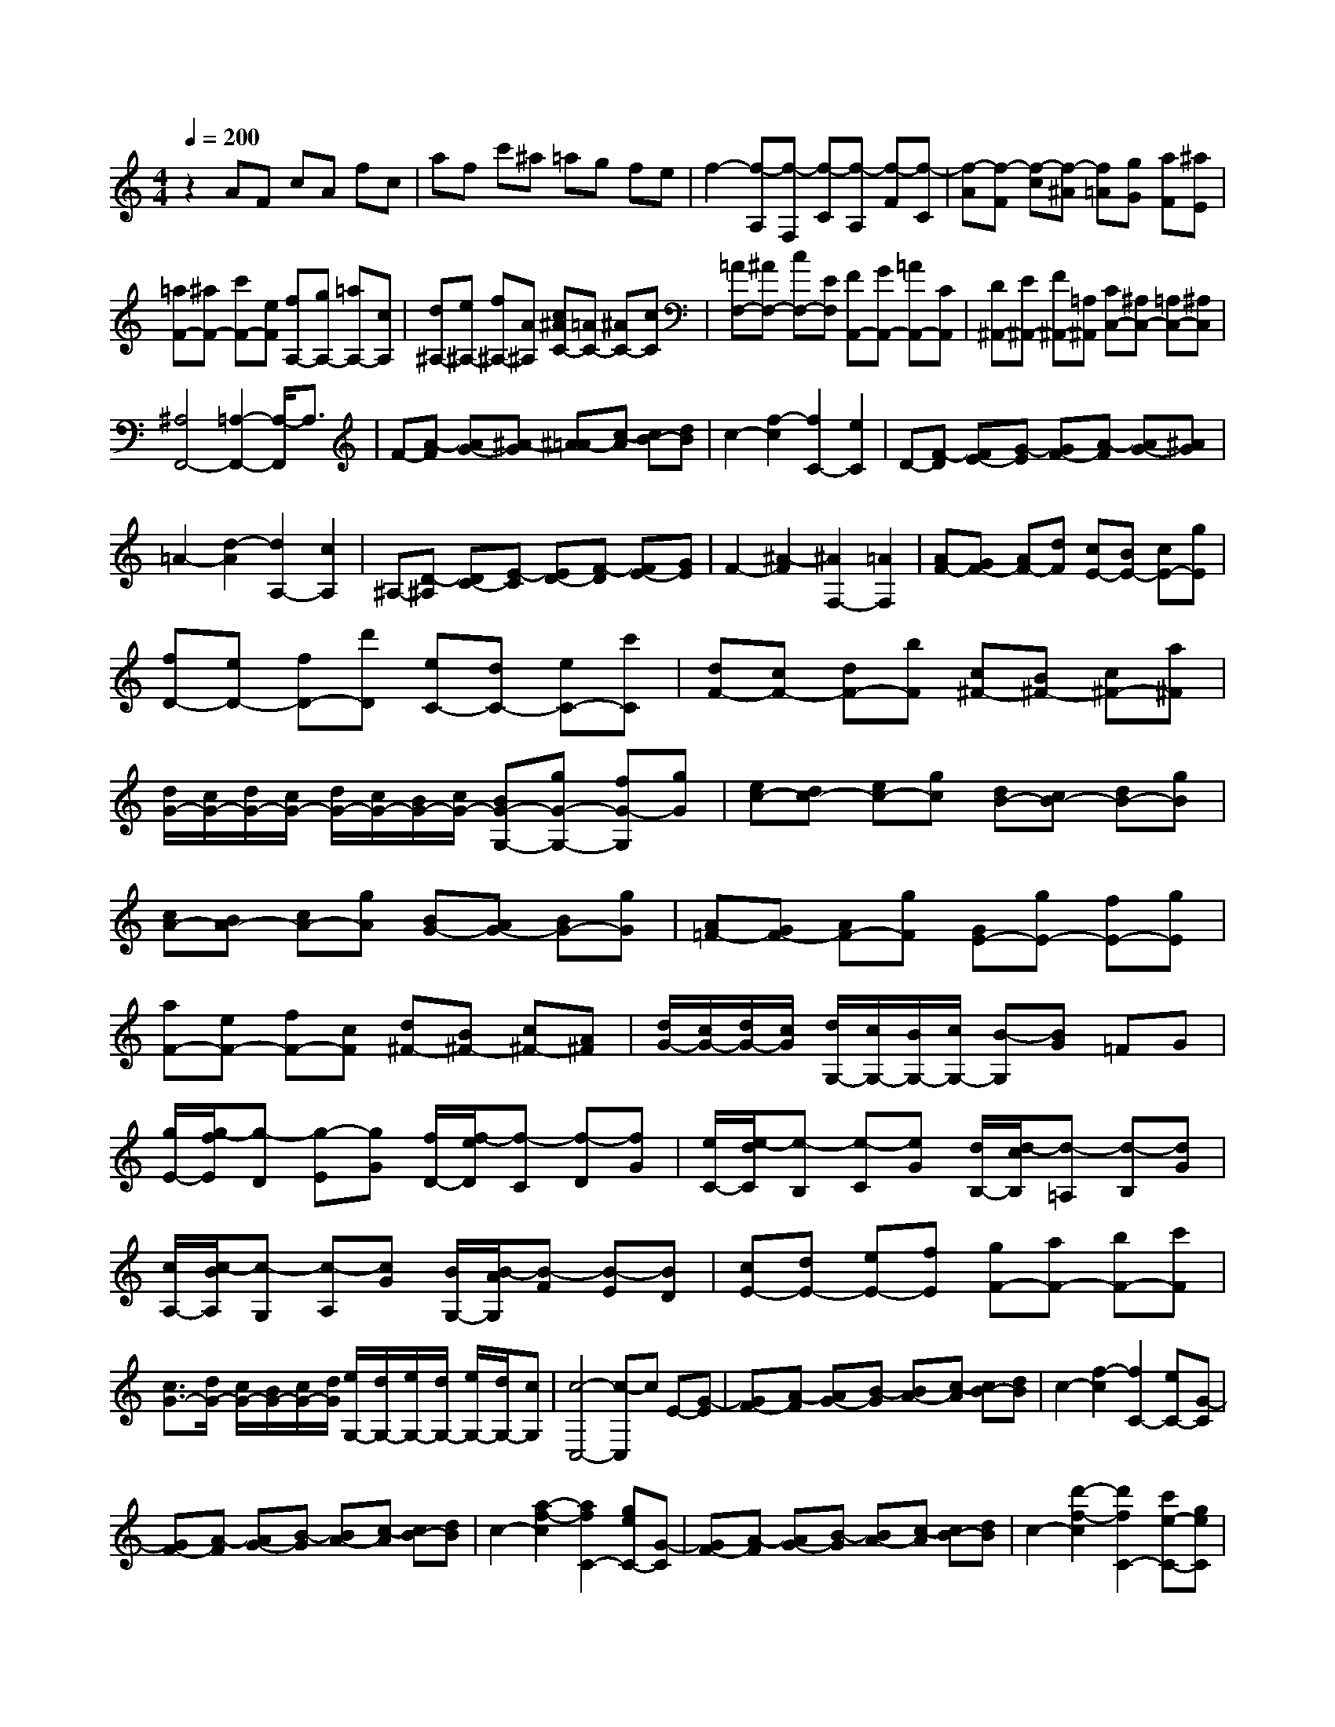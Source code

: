 % input file /home/ubuntu/MusicGeneratorQuin/training_data/scarlatti/K418.MID
X: 1
T: 
M: 4/4
L: 1/8
Q:1/4=200
% Last note suggests Lydian mode tune
K:C % 0 sharps
%(C) John Sankey 1998
%%MIDI program 6
%%MIDI program 6
%%MIDI program 6
%%MIDI program 6
%%MIDI program 6
%%MIDI program 6
%%MIDI program 6
%%MIDI program 6
%%MIDI program 6
%%MIDI program 6
%%MIDI program 6
%%MIDI program 6
z2 AF cA fc|af c'^a =ag fe|f2- [f-A,][f-F,] [f-C][f-A,] [f-F][f-C]|[f-A][f-F] [f-c][f-^A] [f=A][gG] [aF][^aE]|
[=aF-][^aF-] [c'F-][eF] [fA,-][gA,-] [=aA,-][cA,]|[d^A,-][e^A,-] [f^A,-][A^A,] [c^AC-][=AC-] [^AC-][cC]|[=AF,-][^AF,-] [cF,-][EF,] [FA,,-][GA,,-] [=AA,,-][CA,,]|[D^A,,-][E^A,,-] [F^A,,-][=A,^A,,] [CC,-][^A,C,-] [=A,C,-][^A,C,]|
[^A,4F,,4-] [=A,2-F,,2-] [A,/2-F,,/2]A,3/2|F-[A-F] [AG-][^A-G] [^A=A-][c-A] [cB-][dB]|c2- [f2-c2] [f2C2-] [e2C2]|D-[F-D] [FE-][G-E] [GF-][A-F] [AG-][^AG]|
=A2- [d2-A2] [d2A,2-] [c2A,2]|^A,-[D-^A,] [DC-][E-C] [ED-][F-D] [FE-][GE]|F2- [^A2-F2] [^A2F,2-] [=A2F,2]|[AF-][GF-] [AF-][dF] [cE-][BE-] [cE-][gE]|
[fD-][eD-] [fD-][d'D] [eC-][dC-] [eC-][c'C]|[dF-][cF-] [dF-][bF] [c^F-][B^F-] [c^F-][a^F]|[d/2G/2-][c/2G/2-][d/2G/2-][c/2G/2-] [d/2G/2-][c/2G/2-][B/2G/2-][c/2G/2-] [BG-G,-][gG-G,-] [fG-G,][gG]|[ec-][dc-] [ec-][gc] [dB-][cB-] [dB-][gB]|
[cA-][BA-] [cA-][gA] [BG-][AG-] [BG-][gG]|[A=F-][GF-] [AF-][gF] [GE-][gE-] [fE-][gE]|[aF-][eF-] [fF-][cF] [d^F-][B^F-] [c^F-][A^F]|[d/2G/2-][c/2G/2-][d/2G/2-][c/2G/2] [d/2G,/2-][c/2G,/2-][B/2G,/2-][c/2G,/2-] [B-G,][BG] =FG|
[g/2E/2-][g/2-f/2E/2][g-D] [g-E][gG] [f/2D/2-][f/2-e/2D/2][f-C] [f-D][fG]|[e/2C/2-][e/2-d/2C/2][e-B,] [e-C][eG] [d/2B,/2-][d/2-c/2B,/2][d-=A,] [d-B,][dG]|[c/2A,/2-][c/2-B/2A,/2][c-G,] [c-A,][cG] [B/2G,/2-][B/2-A/2G,/2][B-F] [B-E][BD]|[cE-][dE-] [eE-][fE] [gF-][aF-] [bF-][c'F]|
[c3/2G3/2-][d/2G/2-] [c/2G/2-][B/2G/2-][c/2G/2-][d/2G/2] [e/2G,/2-][d/2G,/2-][e/2G,/2-][d/2G,/2-] [e/2G,/2-][d/2G,/2-][cG,]|[c4-C,4-] [c-C,]c E-[G-E]|[GF-][A-F] [AG-][B-G] [BA-][c-A] [cB-][dB]|c2- [f2-c2] [f2C2-] [eC-][G-C]|
[GF-][A-F] [AG-][B-G] [BA-][c-A] [cB-][dB]|c2- [a2-f2-c2] [a2f2C2-] [geC-][G-C]|[GF-][A-F] [AG-][B-G] [BA-][c-A] [cB-][dB]|c2- [d'2-f2-c2] [d'2f2C2-] [c'e-C-][geC]|
[aF-][eF-] [fF-][dF] [c2G2-] [c/2G/2-][B/2G/2-][A/2G/2-][B/2G/2]|[B2C2-] [c3C3-]C E-[G-E]|[GF-][A-F] [AG-][B-G] [BA-][c-A] [cB-][dB]|c2- [f2-c2] [f2C2-] [eC-][G-C]|
[GF-][A-F] [AG-][B-G] [BA-][c-A] [cB-][dB]|c2- [a2-f2-c2] [a2f2C2-] [geC-][G-C]|[GF-][A-F] [AG-][B-G] [BA-][c-A] [cB-][dB]|c2- [d'2-f2-c2] [d'2f2C2-] [c'e-C-][geC]|
[aF-][eF-] [fF-][dF] [c2G2-] [B/2G/2-][c/2B/2-G/2-][BG]|[cC-][BC-] [cC-][aC] [c^F,-][B^F,-] [c^F,-][a^F,]|[d=F,-][cF,-] [dF,-][bF,] [c'E,-][gE,-] [eE,-][cE,]|[aF,-][fF,-] [dF,-][AF,] [c2G,2-] [B/2G,/2-][c/2B/2-G,/2-][B/2-G,/2]B/2|
[cC-][BC-] [c-C-][a/2-c/2C/2-][a/2C/2] [c^F,-][B^F,-] [c-^F,-][a/2-c/2^F,/2-][a/2^F,/2]|[d=F,-][cF,-] [dF,-][bF,] [c'E,-][gE,-] [eE,-][cE,]|[aF,-F,,-][fF,-F,,-] [dF,-F,,-][AF,F,,] [c2G,2-G,,2-] [c/2G,/2-G,,/2-][B/2G,/2-G,,/2-][A/2G,/2-G,,/2-][B/2G,/2G,,/2]|[B2C,2-C,,2-] [c4-C,4C,,4] [c-C,][cG,,]|
E,C, G,E, CG, EC|GF E[dD] [eC][fB,] [eC-][fC-]|[gC-][fC] [eC,-][dC,-] [cC,-][^AC,] [=A^C,-][B^C,-]|[^c^C,-][d^C,] [e=A,,-][GA,,-] [FA,,-][EA,,] [F-D,][F-A,,]|
[F-F,][F-D,] [F-A,][F-F,] [F-D][FA,] FD|AG F[eE] [fD][g^C] [fD-][gD-]|[aD-][gD] [fD,-][eD,-] [dD,-][=cD,] [^AG,-][=AG,-]|[GG,-][FG,-] [EG,-G,,-][DG,-G,,-] [^CG,-G,,-][DG,G,,] [D2-A,,2-]|
[D2A,,2-] [^C-A,,]^C F,-[A,-F,] [A,G,-][B,-G,]|[B,A,-][^C-A,] [^CB,-][D-B,] [D^C-][E-^C] [E3/2D,3/2-]D,/2-|[F3D,3-]D, F,-[D-F,] [DG,-][E-G,]|[EA,-][F-A,] [FB,-][G-B,] [G^C-][A-^C] [AD-][B-D]|
[BE-][^c-E] [^cF-][d-F] [d^G-][e-^G] [eA-][f-A]|[fB-][^g-B] [^g=c-][a-c] [ad-][bd] [b2a2e2-]|[^ge-][^fe] [eE,-][eE,-] [dE,-][eE,] [cA-][BA-]|[cA-][eA] [B=G-][AG-] [BG-][eG] [AF-][GF-]|
[AF-][eF] [GE-][FE-] [GE-][eE] [FD-][ED-]|[FD-][eD] [E=C-][eC-] [dC-][eC] [=fD-][dD-]|[eD-][cD] [dD,-][BD,-] [cD,-][A-D,] [A2E,2-]|[^GE,-][^FE,-] [EE,]E DE [e/2C/2-][e/2-d/2C/2][e-B,]|
[e-C][eE] [d/2B,/2-][d/2-c/2B,/2][d-A,] [d-B,][dE] [c/2A,/2-][c/2-B/2A,/2][c-G,]|[c-A,][cE] [B/2G,/2-][B/2-A/2G,/2][B-F,] [B-G,][BE] [A/2F,/2-][A/2-^G/2F,/2][A-E,]|[A-F,][AE] [^G/2E,/2-][^G/2-^F/2E,/2][^G-D] [^G-C][^GB,] [AC-][BC-]|[cC-][dC] [eD-][^fD-] [^gD-][aD] [cE-][BE-]|
[c-E-][a/2-c/2E/2-][a/2E/2] [^AD-][=AD-] [^A-D-][=g/2-^A/2D/2-][g/2D/2] [=A^C-][=G^C-]|[A-^C-][g/2-A/2^C/2-][g/2^C/2] [A=C-][GC-] [AC-][^fC] [^A^A,-][g^A,]|[c=A,-][aA,] [dG,-][^aG,] [^d^F,-][c'^F,] [^AG,-][=AG,-]|[^A-G,-][g/2-^A/2G,/2-][g/2G,/2] [=A^A,-][G^A,-] [A-^A,-][=f/2-A/2^A,/2-][f/2^A,/2] [GC-][=FC-]|
[G-C-][e/2-G/2C/2-][e/2C/2] [G^A,-][F^A,-] [G^A,-][e^A,] [A=A,-][fA,]|[^AG,-][gG,] [c=F,-][=aF,] [=dE,-][^aE,] [=AF,-][GF,-]|[A-F,-][f/2-A/2F,/2-][f/2F,/2] [FA,,-][EA,,-] [F-A,,-][d/2-F/2A,,/2-][d/2A,,/2] [D^A,,-][C^A,,-]|[D-^A,,-][^A/2-D/2^A,,/2-][^A/2^A,,/2] [^A,D,-][=A,D,-] [^A,D,-][G-D,] [G/2=C,/2-][F/2C,/2-][G/2C,/2-][F/2C,/2-]|
[G/2C,/2-][F/2C,/2-][E/2C,/2-][F/2C,/2-] [E2C,2] =A,-[C-A,] [C^A,-][D-^A,]|[DC-][E-C] [ED-][F-D] [FE-][GE] F2-|[^A2-F2] [^A2F,2] [=A=A,-][C-A,] [C^A,-][D-^A,]|[DC-][E-C] [ED-][F-D] [FE-][GE] F2-|
[d2-^A2-F2] [d2^A2F,2] [c=A=A,-][C-A,] [C^A,-][D-^A,]|[DC-][E-C] [ED-][F-D] [FE-][GE] F2-|[g2-^A2-F2] [g2^A2F,2-] [f=A-F,-][cAF,] [d^A,-][A^A,-]|[^A^A,-][G^A,] [F2C2-] [F/2C/2-][E/2C/2-][D/2C/2-][E/2C/2] [E2F,2-]|
[F3F,3-]F, =A,-[C-A,] [C^A,-][D-^A,]|[DC-][E-C] [ED-][F-D] [FE-][GE] F2-|[^A2-F2] [^A2F,2] [=A=A,-][C-A,] [C^A,-][D-^A,]|[DC-][E-C] [ED-][F-D] [FE-][GE] F2-|
[d2-^A2-F2] [d2^A2F,2] [c=A=A,-][C-A,] [C^A,-][D-^A,]|[DC-][E-C] [ED-][F-D] [FE-][GE] F2-|[g2-^A2-F2] [g2^A2F,2-] [f=A-F,-][cAF,] [d^A,-][A^A,-]|[^A^A,-][G^A,] [F2C2-] [E/2C/2-][F/2E/2-C/2-][EC] [FF,-][EF,-]|
[F-F,-][d/2-F/2F,/2-][d/2F,/2] [FB,,-][EB,,-] [F-B,,-][d/2-F/2B,,/2-][d/2B,,/2] [G^A,,-][F^A,,-]|[G^A,,-][e^A,,] [f=A,,-][cA,,-] [=AA,,-][FA,,] [d^A,,-][^A^A,,-]|[F^A,,-][D^A,,] [F2C,2-] [E/2C,/2-][F/2E/2-C,/2-][E/2-C,/2]E/2 [FF,-][EF,-]|[F-F,-][d/2-F/2F,/2-][d/2F,/2] [FB,,-][EB,,-] [F-B,,-][d/2-F/2B,,/2-][d/2B,,/2] [G^A,,-][F^A,,-]|
[G^A,,-][e^A,,] [f=A,,-][cA,,-] [=AA,,-][FA,,] [d^A,,-][^A^A,,-]|[F^A,,-][D^A,,] [F2C,2-] [F/2C,/2-][E/2C,/2-][D/2C,/2-][E/2C,/2] [E2-F,,2-]|[E2F,,2-] [F6-F,,6-]|[F8-F,,8-]|
[FF,,]
